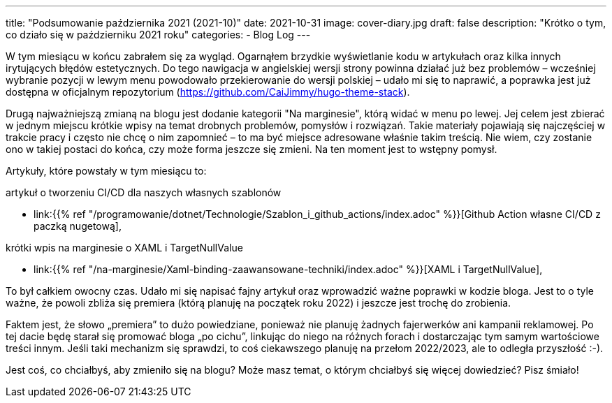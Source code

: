 ---
title: "Podsumowanie października 2021 (2021-10)"
date: 2021-10-31
image: cover-diary.jpg
draft: false
description: "Krótko o tym, co działo się w październiku 2021 roku"
categories:
    - Blog Log
---

W tym miesiącu w końcu zabrałem się za wygląd.
Ogarnąłem brzydkie wyświetlanie kodu w artykułach oraz kilka innych irytujących błędów estetycznych. 
Do tego nawigacja w angielskiej wersji strony powinna działać już bez problemów – wcześniej wybranie pozycji w lewym menu powodowało przekierowanie do wersji polskiej – udało mi się to naprawić, a poprawka jest już dostępna w oficjalnym repozytorium (https://github.com/CaiJimmy/hugo-theme-stack).

Drugą najważniejszą zmianą na blogu jest dodanie kategorii "Na marginesie", którą widać w menu po lewej. 
Jej celem jest zbierać w jednym miejscu krótkie wpisy na temat drobnych problemów, pomysłów i rozwiązań. 
Takie materiały pojawiają się najczęściej w trakcie pracy i często nie chcę o nim zapomnieć – to ma być miejsce adresowane właśnie takim treścią.
Nie wiem, czy zostanie ono w takiej postaci do końca, czy może forma jeszcze się zmieni.
Na ten moment jest to wstępny pomysł.

Artykuły, które powstały w tym miesiącu to:

.artykuł o tworzeniu CI/CD dla naszych własnych szablonów
* link:{{% ref "/programowanie/dotnet/Technologie/Szablon_i_github_actions/index.adoc" %}}[Github Action własne CI/CD z paczką nugetową],

.krótki wpis na marginesie o XAML i TargetNullValue
* link:{{% ref "/na-marginesie/Xaml-binding-zaawansowane-techniki/index.adoc" %}}[XAML i TargetNullValue],

To był całkiem owocny czas. 
Udało mi się napisać fajny artykuł oraz wprowadzić ważne poprawki w kodzie bloga. 
Jest to o tyle ważne, że powoli zbliża się premiera (którą planuję na początek roku 2022) i jeszcze jest trochę do zrobienia.

Faktem jest, że słowo „premiera” to dużo powiedziane, ponieważ nie planuję żadnych fajerwerków ani kampanii reklamowej. 
Po tej dacie będę starał się promować bloga „po cichu”, linkując do niego na różnych forach i dostarczając tym samym wartościowe treści innym.
Jeśli taki mechanizm się sprawdzi, to coś ciekawszego planuję na przełom 2022/2023, ale to odległa przyszłość :-).

[.small]
****
Jest coś, co chciałbyś, aby zmieniło się na blogu? Może masz temat, o którym chciałbyś się więcej dowiedzieć? Pisz śmiało! 
****